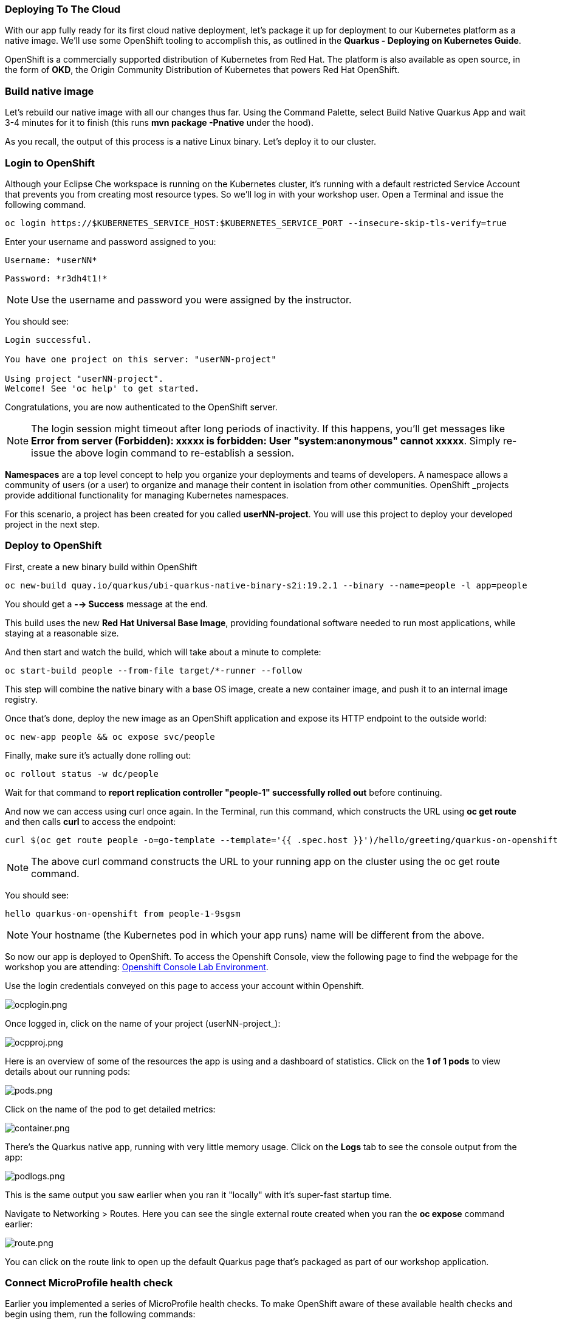 *Deploying To The Cloud*
~~~~~~~~~~~~~~~~~~~~~~~~

With our app fully ready for its first cloud native deployment, let's package it up for deployment to our Kubernetes platform as a native image. We'll use some OpenShift tooling to accomplish this, as outlined in the *Quarkus - Deploying on Kubernetes Guide*.

OpenShift is a commercially supported distribution of Kubernetes from Red Hat. The platform is also available as open source, in the form of *OKD*, the Origin Community Distribution of Kubernetes that powers Red Hat OpenShift.


*Build native image*
~~~~~~~~~~~~~~~~~~~~

Let's rebuild our native image with all our changes thus far. Using the Command Palette, select Build Native Quarkus App and wait 3-4 minutes for it to finish (this runs *mvn package -Pnative* under the hood).

As you recall, the output of this process is a native Linux binary. Let's deploy it to our cluster.


*Login to OpenShift*
~~~~~~~~~~~~~~~~~~~~

Although your Eclipse Che workspace is running on the Kubernetes cluster, it's running with a default restricted Service Account that prevents you from creating most resource types. So we'll log in with your workshop user. Open a Terminal and issue the following command.

....
oc login https://$KUBERNETES_SERVICE_HOST:$KUBERNETES_SERVICE_PORT --insecure-skip-tls-verify=true
....

Enter your username and password assigned to you:

    Username: *userNN*

    Password: *r3dh4t1!*


[NOTE]
====
Use the username and password you were assigned by the instructor.
====

You should see:

....
Login successful.

You have one project on this server: "userNN-project"

Using project "userNN-project".
Welcome! See 'oc help' to get started.
....

Congratulations, you are now authenticated to the OpenShift server.

[NOTE]
====
The login session might timeout after long periods of inactivity. If this happens, you'll get messages like *Error from server (Forbidden): xxxxx is forbidden: User "system:anonymous" cannot xxxxx*. Simply re-issue the above login command to re-establish a session.
====

*Namespaces* are a top level concept to help you organize your deployments and teams of developers. A namespace allows a community of users (or a user) to organize and manage their content in isolation from other communities. OpenShift _projects provide additional functionality for managing Kubernetes namespaces.

For this scenario, a project has been created for you called *userNN-project*. You will use this project to deploy your developed project in the next step.

*Deploy to OpenShift*
~~~~~~~~~~~~~~~~~~~~~

First, create a new binary build within OpenShift

....
oc new-build quay.io/quarkus/ubi-quarkus-native-binary-s2i:19.2.1 --binary --name=people -l app=people
....

You should get a *--> Success* message at the end.


This build uses the new *Red Hat Universal Base Image*, providing foundational software needed to run most applications, while staying at a reasonable size.

And then start and watch the build, which will take about a minute to complete:

....
oc start-build people --from-file target/*-runner --follow
....

This step will combine the native binary with a base OS image, create a new container image, and push it to an internal image registry.

Once that's done, deploy the new image as an OpenShift application and expose its HTTP endpoint to the outside world:

....
oc new-app people && oc expose svc/people
....

Finally, make sure it's actually done rolling out:

....
oc rollout status -w dc/people
....

Wait for that command to *report replication controller "people-1" successfully rolled out* before continuing.

And now we can access using curl once again. In the Terminal, run this command, which constructs the URL using *oc get route* and then calls *curl* to access the endpoint:

....
curl $(oc get route people -o=go-template --template='{{ .spec.host }}')/hello/greeting/quarkus-on-openshift
....


[NOTE]
====
The above curl command constructs the URL to your running app on the cluster using the oc get route command.
====

You should see:

....
hello quarkus-on-openshift from people-1-9sgsm
....


[NOTE]
====
Your hostname (the Kubernetes pod in which your app runs) name will be different from the above.
====

So now our app is deployed to OpenShift. To access the Openshift Console, view the following page to find the webpage for the workshop you are attending: link:../environments/README.adoc[Openshift Console Lab Environment^].

Use the login credentials conveyed on this page to access your account within Openshift.

image:images/ocplogin.png[ocplogin.png]


Once logged in, click on the name of your project (userNN-project_):

image:images/ocpproj.png[ocpproj.png]


Here is an overview of some of the resources the app is using and a dashboard of statistics. Click on the *1 of 1 pods* to view details about our running pods:

image:images/pods.png[pods.png]


Click on the name of the pod to get detailed metrics:

image:images/container.png[container.png]


There's the Quarkus native app, running with very little memory usage. Click on the *Logs* tab to see the console output from the app:

image:images/podlogs.png[podlogs.png]


This is the same output you saw earlier when you ran it "locally" with it's super-fast startup time.

Navigate to Networking > Routes. Here you can see the single external route created when you ran the *oc expose* command earlier:

image:images/route.png[route.png]


You can click on the route link to open up the default Quarkus page that's packaged as part of our workshop application.

*Connect MicroProfile health check*
~~~~~~~~~~~~~~~~~~~~~~~~~~~~~~~~~~~

Earlier you implemented a series of MicroProfile health checks. To make OpenShift aware of these available health checks and begin using them, run the following commands:

....
oc set probe dc/people --readiness --initial-delay-seconds=30 --get-url=http://:8080/health/ready && oc set probe dc/people --liveness --initial-delay-seconds=30 --get-url=http://:8080/health/live
....

This configures both a readiness probe (is the app initialized and ready to serve requests?) and a liveness probe (is the app still up and ready to serve requests) with default timeouts. OpenShift will not route any traffic to pods that don't respond successfully to these probes. By editing these, it will trigger a new deployment so make sure the app comes up with its new probes in place:

....
oc rollout status -w dc/people
....

At this point, the probes will be accessed periodically to ensure the app is healthy.

*Congratulations!*
~~~~~~~~~~~~~~~~~~

This step covered the deployment of a native Quarkus application on OpenShift. However, there is much more, and the integration with these cloud native platforms (through health checks, configuration management, and monitoring which we'll cover later) has been tailored to make Quarkus applications execution very smooth.

link:2_Lab_Instructions.md[*NEXT LAB -> Building a Decision Manager Service*]


